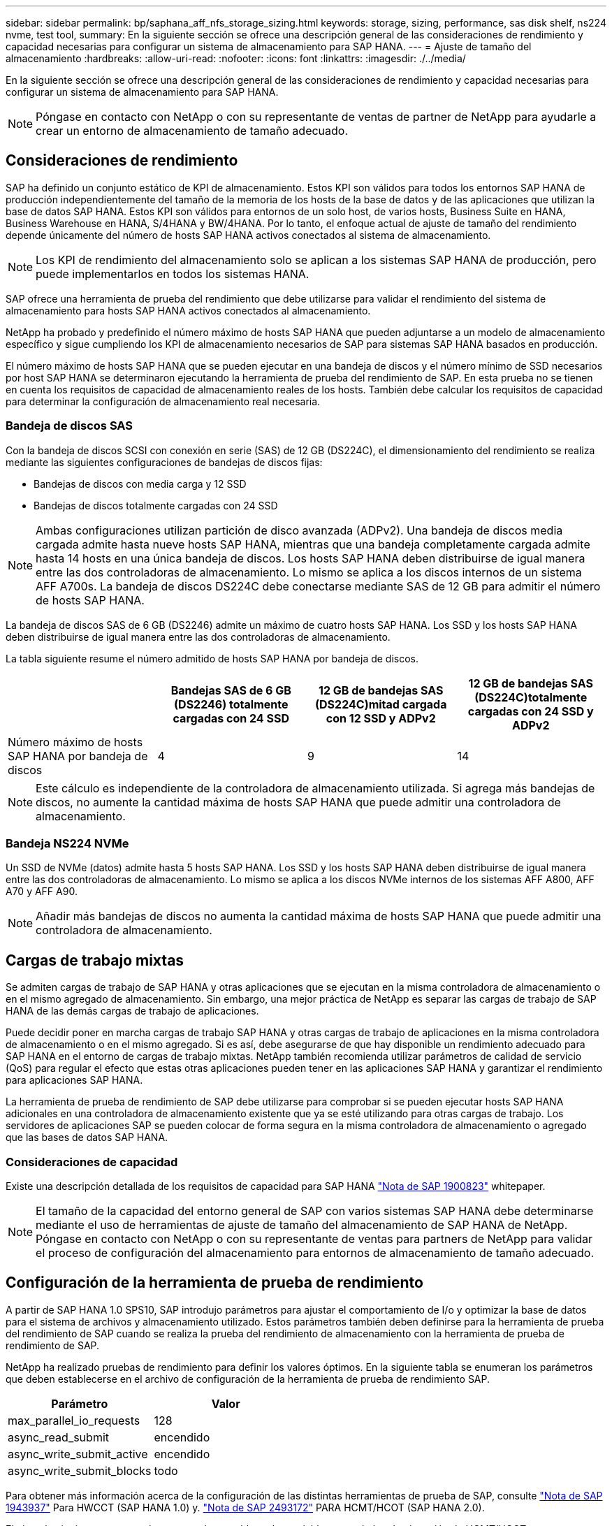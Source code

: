---
sidebar: sidebar 
permalink: bp/saphana_aff_nfs_storage_sizing.html 
keywords: storage, sizing, performance, sas disk shelf, ns224 nvme, test tool, 
summary: En la siguiente sección se ofrece una descripción general de las consideraciones de rendimiento y capacidad necesarias para configurar un sistema de almacenamiento para SAP HANA. 
---
= Ajuste de tamaño del almacenamiento
:hardbreaks:
:allow-uri-read: 
:nofooter: 
:icons: font
:linkattrs: 
:imagesdir: ./../media/


[role="lead"]
En la siguiente sección se ofrece una descripción general de las consideraciones de rendimiento y capacidad necesarias para configurar un sistema de almacenamiento para SAP HANA.


NOTE: Póngase en contacto con NetApp o con su representante de ventas de partner de NetApp para ayudarle a crear un entorno de almacenamiento de tamaño adecuado.



== Consideraciones de rendimiento

SAP ha definido un conjunto estático de KPI de almacenamiento. Estos KPI son válidos para todos los entornos SAP HANA de producción independientemente del tamaño de la memoria de los hosts de la base de datos y de las aplicaciones que utilizan la base de datos SAP HANA. Estos KPI son válidos para entornos de un solo host, de varios hosts, Business Suite en HANA, Business Warehouse en HANA, S/4HANA y BW/4HANA. Por lo tanto, el enfoque actual de ajuste de tamaño del rendimiento depende únicamente del número de hosts SAP HANA activos conectados al sistema de almacenamiento.


NOTE: Los KPI de rendimiento del almacenamiento solo se aplican a los sistemas SAP HANA de producción, pero puede implementarlos en todos los sistemas HANA.

SAP ofrece una herramienta de prueba del rendimiento que debe utilizarse para validar el rendimiento del sistema de almacenamiento para hosts SAP HANA activos conectados al almacenamiento.

NetApp ha probado y predefinido el número máximo de hosts SAP HANA que pueden adjuntarse a un modelo de almacenamiento específico y sigue cumpliendo los KPI de almacenamiento necesarios de SAP para sistemas SAP HANA basados en producción.

El número máximo de hosts SAP HANA que se pueden ejecutar en una bandeja de discos y el número mínimo de SSD necesarios por host SAP HANA se determinaron ejecutando la herramienta de prueba del rendimiento de SAP. En esta prueba no se tienen en cuenta los requisitos de capacidad de almacenamiento reales de los hosts. También debe calcular los requisitos de capacidad para determinar la configuración de almacenamiento real necesaria.



=== Bandeja de discos SAS

Con la bandeja de discos SCSI con conexión en serie (SAS) de 12 GB (DS224C), el dimensionamiento del rendimiento se realiza mediante las siguientes configuraciones de bandejas de discos fijas:

* Bandejas de discos con media carga y 12 SSD
* Bandejas de discos totalmente cargadas con 24 SSD



NOTE: Ambas configuraciones utilizan partición de disco avanzada (ADPv2). Una bandeja de discos media cargada admite hasta nueve hosts SAP HANA, mientras que una bandeja completamente cargada admite hasta 14 hosts en una única bandeja de discos. Los hosts SAP HANA deben distribuirse de igual manera entre las dos controladoras de almacenamiento. Lo mismo se aplica a los discos internos de un sistema AFF A700s. La bandeja de discos DS224C debe conectarse mediante SAS de 12 GB para admitir el número de hosts SAP HANA.

La bandeja de discos SAS de 6 GB (DS2246) admite un máximo de cuatro hosts SAP HANA. Los SSD y los hosts SAP HANA deben distribuirse de igual manera entre las dos controladoras de almacenamiento.

La tabla siguiente resume el número admitido de hosts SAP HANA por bandeja de discos.

|===
|  | Bandejas SAS de 6 GB (DS2246) totalmente cargadas con 24 SSD | 12 GB de bandejas SAS (DS224C)mitad cargada con 12 SSD y ADPv2 | 12 GB de bandejas SAS (DS224C)totalmente cargadas con 24 SSD y ADPv2 


| Número máximo de hosts SAP HANA por bandeja de discos | 4 | 9 | 14 
|===

NOTE: Este cálculo es independiente de la controladora de almacenamiento utilizada. Si agrega más bandejas de discos, no aumente la cantidad máxima de hosts SAP HANA que puede admitir una controladora de almacenamiento.



=== Bandeja NS224 NVMe

Un SSD de NVMe (datos) admite hasta 5 hosts SAP HANA. Los SSD y los hosts SAP HANA deben distribuirse de igual manera entre las dos controladoras de almacenamiento.
Lo mismo se aplica a los discos NVMe internos de los sistemas AFF A800, AFF A70 y AFF A90.


NOTE: Añadir más bandejas de discos no aumenta la cantidad máxima de hosts SAP HANA que puede admitir una controladora de almacenamiento.



== Cargas de trabajo mixtas

Se admiten cargas de trabajo de SAP HANA y otras aplicaciones que se ejecutan en la misma controladora de almacenamiento o en el mismo agregado de almacenamiento. Sin embargo, una mejor práctica de NetApp es separar las cargas de trabajo de SAP HANA de las demás cargas de trabajo de aplicaciones.

Puede decidir poner en marcha cargas de trabajo SAP HANA y otras cargas de trabajo de aplicaciones en la misma controladora de almacenamiento o en el mismo agregado. Si es así, debe asegurarse de que hay disponible un rendimiento adecuado para SAP HANA en el entorno de cargas de trabajo mixtas. NetApp también recomienda utilizar parámetros de calidad de servicio (QoS) para regular el efecto que estas otras aplicaciones pueden tener en las aplicaciones SAP HANA y garantizar el rendimiento para aplicaciones SAP HANA.

La herramienta de prueba de rendimiento de SAP debe utilizarse para comprobar si se pueden ejecutar hosts SAP HANA adicionales en una controladora de almacenamiento existente que ya se esté utilizando para otras cargas de trabajo. Los servidores de aplicaciones SAP se pueden colocar de forma segura en la misma controladora de almacenamiento o agregado que las bases de datos SAP HANA.



=== Consideraciones de capacidad

Existe una descripción detallada de los requisitos de capacidad para SAP HANA https://launchpad.support.sap.com/#/notes/1900823["Nota de SAP 1900823"^] whitepaper.


NOTE: El tamaño de la capacidad del entorno general de SAP con varios sistemas SAP HANA debe determinarse mediante el uso de herramientas de ajuste de tamaño del almacenamiento de SAP HANA de NetApp. Póngase en contacto con NetApp o con su representante de ventas para partners de NetApp para validar el proceso de configuración del almacenamiento para entornos de almacenamiento de tamaño adecuado.



== Configuración de la herramienta de prueba de rendimiento

A partir de SAP HANA 1.0 SPS10, SAP introdujo parámetros para ajustar el comportamiento de I/o y optimizar la base de datos para el sistema de archivos y almacenamiento utilizado. Estos parámetros también deben definirse para la herramienta de prueba del rendimiento de SAP cuando se realiza la prueba del rendimiento de almacenamiento con la herramienta de prueba de rendimiento de SAP.

NetApp ha realizado pruebas de rendimiento para definir los valores óptimos. En la siguiente tabla se enumeran los parámetros que deben establecerse en el archivo de configuración de la herramienta de prueba de rendimiento SAP.

|===
| Parámetro | Valor 


| max_parallel_io_requests | 128 


| async_read_submit | encendido 


| async_write_submit_active | encendido 


| async_write_submit_blocks | todo 
|===
Para obtener más información acerca de la configuración de las distintas herramientas de prueba de SAP, consulte https://service.sap.com/sap/support/notes/1943937["Nota de SAP 1943937"^] Para HWCCT (SAP HANA 1.0) y. https://launchpad.support.sap.com/["Nota de SAP 2493172"^] PARA HCMT/HCOT (SAP HANA 2.0).

El ejemplo siguiente muestra cómo se pueden establecer las variables para el plan de ejecución de HCMT/HCOT.

....
…{
         "Comment": "Log Volume: Controls whether read requests are submitted asynchronously, default is 'on'",
         "Name": "LogAsyncReadSubmit",
         "Value": "on",
         "Request": "false"
      },
      {
         "Comment": "Data Volume: Controls whether read requests are submitted asynchronously, default is 'on'",
         "Name": "DataAsyncReadSubmit",
         "Value": "on",
         "Request": "false"
      },
      {
         "Comment": "Log Volume: Controls whether write requests can be submitted asynchronously",
         "Name": "LogAsyncWriteSubmitActive",
         "Value": "on",
         "Request": "false"
      },
      {
         "Comment": "Data Volume: Controls whether write requests can be submitted asynchronously",
         "Name": "DataAsyncWriteSubmitActive",
         "Value": "on",
         "Request": "false"
      },
      {
         "Comment": "Log Volume: Controls which blocks are written asynchronously. Only relevant if AsyncWriteSubmitActive is 'on' or 'auto' and file system is flagged as requiring asynchronous write submits",
         "Name": "LogAsyncWriteSubmitBlocks",
         "Value": "all",
         "Request": "false"
      },
      {
         "Comment": "Data Volume: Controls which blocks are written asynchronously. Only relevant if AsyncWriteSubmitActive is 'on' or 'auto' and file system is flagged as requiring asynchronous write submits",
         "Name": "DataAsyncWriteSubmitBlocks",
         "Value": "all",
         "Request": "false"
      },
      {
         "Comment": "Log Volume: Maximum number of parallel I/O requests per completion queue",
         "Name": "LogExtMaxParallelIoRequests",
         "Value": "128",
         "Request": "false"
      },
      {
         "Comment": "Data Volume: Maximum number of parallel I/O requests per completion queue",
         "Name": "DataExtMaxParallelIoRequests",
         "Value": "128",
         "Request": "false"
      }, …
....
Estas variables deben utilizarse para la configuración de prueba. Este suele ser el caso de los planes de ejecución predefinidos que SAP ofrece con la herramienta HCMT/HCOT. El ejemplo siguiente para una prueba de escritura de registro 4k procede de un plan de ejecución.

....
…
      {
         "ID": "D664D001-933D-41DE-A904F304AEB67906",
         "Note": "File System Write Test",
         "ExecutionVariants": [
            {
               "ScaleOut": {
                  "Port": "${RemotePort}",
                  "Hosts": "${Hosts}",
                  "ConcurrentExecution": "${FSConcurrentExecution}"
               },
               "RepeatCount": "${TestRepeatCount}",
               "Description": "4K Block, Log Volume 5GB, Overwrite",
               "Hint": "Log",
               "InputVector": {
                  "BlockSize": 4096,
                  "DirectoryName": "${LogVolume}",
                  "FileOverwrite": true,
                  "FileSize": 5368709120,
                  "RandomAccess": false,
                  "RandomData": true,
                  "AsyncReadSubmit": "${LogAsyncReadSubmit}",
                  "AsyncWriteSubmitActive": "${LogAsyncWriteSubmitActive}",
                  "AsyncWriteSubmitBlocks": "${LogAsyncWriteSubmitBlocks}",
                  "ExtMaxParallelIoRequests": "${LogExtMaxParallelIoRequests}",
                  "ExtMaxSubmitBatchSize": "${LogExtMaxSubmitBatchSize}",
                  "ExtMinSubmitBatchSize": "${LogExtMinSubmitBatchSize}",
                  "ExtNumCompletionQueues": "${LogExtNumCompletionQueues}",
                  "ExtNumSubmitQueues": "${LogExtNumSubmitQueues}",
                  "ExtSizeKernelIoQueue": "${ExtSizeKernelIoQueue}"
               }
            }, …
....


== Descripción general del proceso de configuración del almacenamiento

El número de discos por host HANA y la densidad de host de SAP HANA para cada modelo de almacenamiento se determinaron mediante la herramienta de prueba de rendimiento.

El proceso de ajuste de tamaño requiere detalles como el número de hosts SAP HANA de producción y no productivos, el tamaño de RAM de cada host y la retención de backup de las copias Snapshot basadas en almacenamiento. El número de hosts SAP HANA determina la controladora de almacenamiento y el número de discos necesarios.

El tamaño de la RAM, el tamaño de los datos netos del disco de cada host SAP HANA y el período de retención de backup de copia de Snapshot se utilizan como entradas durante el ajuste de tamaño de la capacidad.

La siguiente figura resume el proceso de dimensionamiento.

image::saphana_aff_nfs_image9.jpg[image9 de saphana AFF]
